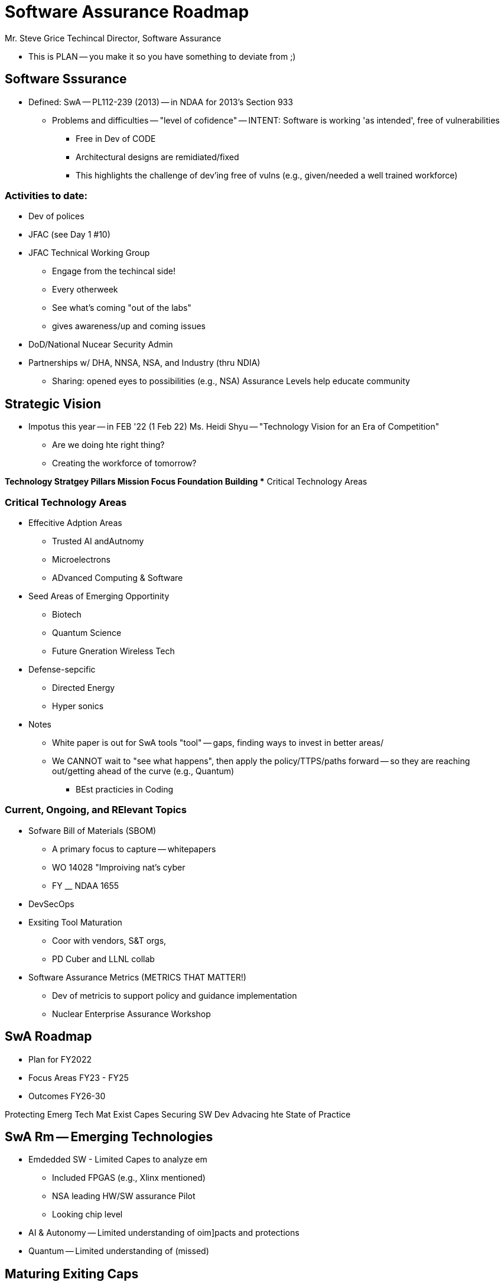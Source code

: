 = Software Assurance Roadmap

Mr. Steve Grice
Techincal Director, Software Assurance

* This is PLAN -- you make it so you have something to deviate from ;)

== Software Sssurance
* Defined: SwA -- PL112-239 (2013) -- in NDAA for 2013's Section 933
** Problems and difficulties -- "level of cofidence" -- INTENT: Software is working 'as intended', free of vulnerabilities
*** Free in Dev of CODE
*** Architectural designs are remidiated/fixed
*** This highlights the challenge of dev'ing free of vulns (e.g., given/needed a well trained workforce)

=== Activities to date:
* Dev of polices
* JFAC (see Day 1 #10)
* JFAC Technical Working Group
** Engage from the techincal side!
** Every otherweek
** See what's coming "out of the labs"
** gives awareness/up and coming issues 
* DoD/National Nucear Security Admin
* Partnerships w/ DHA, NNSA, NSA, and Industry (thru NDIA)
** Sharing: opened eyes to possibilities (e.g., NSA) Assurance Levels help educate community

== Strategic Vision
* Impotus this year -- in FEB '22 (1 Feb 22) Ms. Heidi Shyu -- "Technology Vision for an Era of Competition"
** Are we doing hte right thing?
** Creating the workforce of tomorrow?

*Technology Stratgey Pillars
** Mission Focus
** Foundation Building
** Critical Technology Areas

=== Critical Technology Areas
* Effecitive Adption Areas
** Trusted AI andAutnomy
** Microelectrons
** ADvanced Computing & Software
* Seed Areas of Emerging Opportinity
** Biotech
** Quantum Science
** Future Gneration Wireless Tech
* Defense-sepcific 
** Directed Energy
** Hyper sonics

* Notes
** White paper is out for SwA tools "tool" -- gaps, finding ways to invest in better areas/
** We CANNOT wait to "see what happens", then apply the policy/TTPS/paths forward -- so they are reaching out/getting ahead of the curve (e.g., Quantum)
*** BEst practicies in Coding

=== Current, Ongoing, and RElevant Topics
* Sofware Bill of Materials (SBOM)
** A primary focus to capture -- whitepapers
** WO 14028 "Improiving nat's cyber
** FY __ NDAA 1655
* DevSecOps
* Exsiting Tool Maturation
** Coor with vendors, S&T orgs,
** PD Cuber and LLNL collab
* Software Assurance Metrics (METRICS THAT MATTER!)
** Dev of metricis to support policy  and guidance implementation
** Nuclear Enterprise Assurance Workshop

== SwA Roadmap
* Plan for FY2022
* Focus Areas FY23 - FY25
* Outcomes FY26-30

Protecting Emerg Tech
Mat Exist Capes
Securing SW Dev
Advacing hte State of Practice

== SwA Rm -- Emerging Technologies
* Emdedded SW - Limited Capes to analyze em
** Included FPGAS (e.g., Xlinx mentioned)
** NSA leading HW/SW assurance Pilot
** Looking chip level  
* AI & Autonomy -- Limited understanding of oim]pacts and protections
* Quantum -- Limited understanding of (missed)

== Maturing Exiting Caps
* SWA Toolset -- Programs do NOT have access to SwA tools to inform decision making 
** Look at JFAC's tool catalog (aim to have it on the Portal)
** Lawernce Livermore == LL?
*** Did studies
*** have 350+ 
**** Characterics
**** Features
*** Aim: share to BETTER INFORM community
* Workforce -- Existing expertise is limited and DoD lacks training for guture frowth
** This is reucrring things -- "oh they were trained 10 years ago, we're set!" (false!)
** Sofware Assurance Credentialing Program
** Posturing to help maintain certification
* Metrics -- Lack of metrics to inform continous imoprovies of SwA Activities

== Securing Sw Dev
* SBOM -- prgrams do NOT have processies , tool, or guidance to support SBOM req's
** BAck in the day: Version Description Documents were made "and were set"
*** Future: make it Machine Readible version -- THEN this can be leveraged to ID and share impact based on vulnerabilities 
** Defining NTIA, minimum essential elements
** It can provide a WEALTH of knowledge to help enable SwA TTPs in the future
* DevSecOps -- guidance LACKS sofware assurance (Fro: I like -- but BOLD! :D)
* Open Source -- Lack of meterics to inform continous imporvements of SwA activities
** DEv of Secure Open Source REccomendations REport (present?)
** NEA Worksop Aussraince Metrics tRack
** Short term: DoD Assurance Metrics Pilot
** Longterm: Define core set of metrics
** Examples: Log4j, OpenSSL
*** FUN FACT: New OpenSSL vulmn equivalent to HEARTBLEED


== Advancing the State of Practices
* Partnerships -- DoD IS NOT fully aligned with UGA on assurance apporach and sharing
** New workship and DoDA/NNSA SwA CoP
** Devel JOINT road made
** Goal: ALign DHS S&T / NSA & NNSA efforts
* SwA Platform (JFAC) -- SwA REsources have limited access to expertise and tools requeired
* S&T Innovation -- lack awaresness of and infrastracute to transition assrance S&T

== Summary
* What movitated us? Ms. Shyu's memo
* DoD has seen GREAT success with SwA tools, plolices, instructions and guielines -- BUT landscape is ALWAYS changing
* Dod is lookging for INPUT and FEEDBACK from NDIA

Questions


* Q1: Timeline for tool assessment and selection process?
** A: this is algined to modernized JFAC portal
*** Tools basedlined in JFAC discussion
*** Looked at YEARLY
*** JFAC team then uses it for investements/paths forward
* Q2: Expand on: Integrated sensing and office
** This was JUST started
* Q3: Vision for Trusted AI and Autonomy?
** A: We just started! :')
*** BUT core work is with JFAC team! (minimum the sharing via JFAC)


